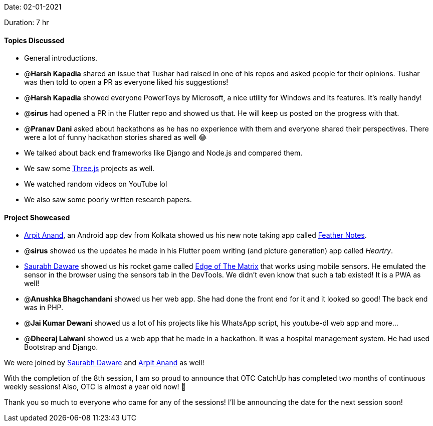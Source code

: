 Date: 02-01-2021

Duration: 7 hr

==== Topics Discussed

* General introductions.
* @*Harsh Kapadia* shared an issue that Tushar had raised in one of his repos and asked people for their opinions. Tushar was then told to open a PR as everyone liked his suggestions!
* @*Harsh Kapadia* showed everyone PowerToys by Microsoft, a nice utility for Windows and its features. It's really handy!
* @*sirus* had opened a PR in the Flutter repo and showed us that. He will keep us posted on the progress with that.
* @*Pranav Dani* asked about hackathons as he has no experience with them and everyone shared their perspectives. There were a lot of funny hackathon stories shared as well 😂
* We talked about back end frameworks like Django and Node.js and compared them.
* We saw some https://threejs.org/[Three.js] projects as well.
* We watched random videos on YouTube lol
* We also saw some poorly written research papers.

==== Project Showcased

 * https://twitter.com/THESPACELAD[Arpit Anand], an Android app dev from Kolkata showed us his new note taking app called https://play.google.com/store/apps/details?id=com.arpit.notify[Feather Notes].
 * @*sirus* showed us the updates he made in his Flutter poem writing (and picture generation) app called _Heartry_.
 * https://twitter.com/saurabhcodes[Saurabh Daware] showed us his rocket game called https://eotm.ml/[Edge of The Matrix] that works using mobile sensors. He emulated the sensor in the browser using the sensors tab in the DevTools. We didn't even know that such a tab existed! It is a PWA as well!
 * @*Anushka Bhagchandani* showed us her web app. She had done the front end for it and it looked so good! The back end was in PHP.
 * @*Jai Kumar Dewani* showed us a lot of his projects like his WhatsApp script, his youtube-dl web app and more...
 * @*Dheeraj Lalwani* showed us a web app that he made in a hackathon. It was a hospital management system. He had used Bootstrap and Django.


We were joined by https://twitter.com/saurabhcodes[Saurabh Daware] and https://twitter.com/THESPACELAD[Arpit Anand] as well!

With the completion of the 8th session, I am so proud to announce that OTC CatchUp has completed two months of continuous weekly sessions! Also, OTC is almost a year old now! 🥳

Thank you so much to everyone who came for any of the sessions! I'll be announcing the date for the next session soon!

